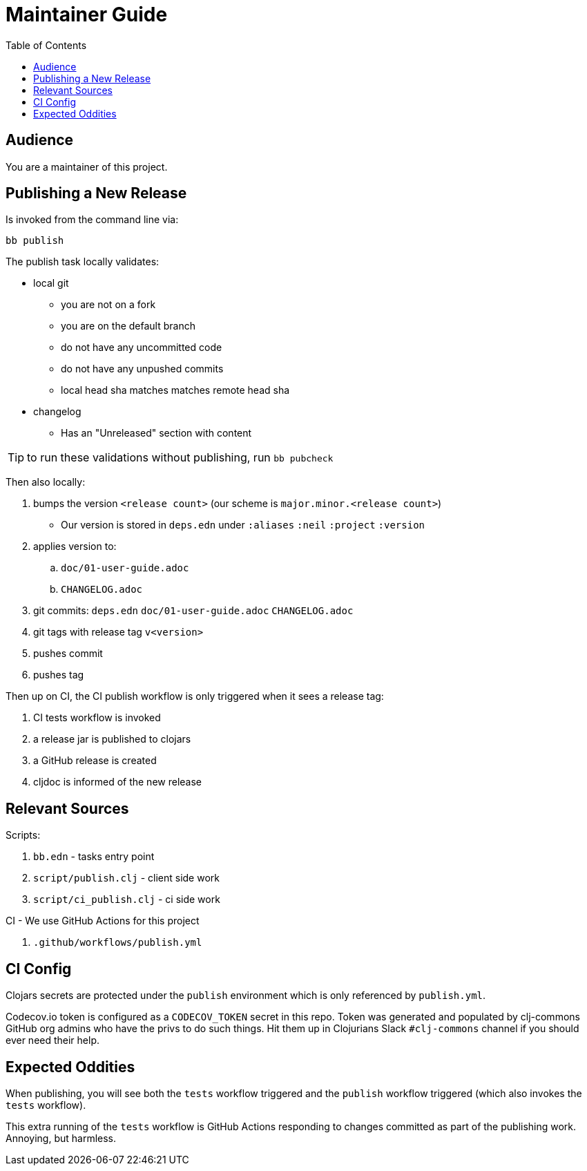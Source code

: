 = Maintainer Guide
:toclevels: 5
:toc:

== Audience
You are a maintainer of this project.

== Publishing a New Release
Is invoked from the command line via:

[source,shell]
----
bb publish
----

The publish task locally validates:

* local git
** you are not on a fork
** you are on the default branch
** do not have any uncommitted code
** do not have any unpushed commits
** local head sha matches matches remote head sha
* changelog
** Has an "Unreleased" section with content

TIP: to run these validations without publishing, run `bb pubcheck`

Then also locally:

. bumps the version `<release count>` (our scheme is `major.minor.<release count>`)
** Our version is stored in `deps.edn` under `:aliases` `:neil` `:project` `:version`
. applies version to:
.. `doc/01-user-guide.adoc`
.. `CHANGELOG.adoc`
. git commits: `deps.edn` `doc/01-user-guide.adoc` `CHANGELOG.adoc`
. git tags with release tag `v<version>`
. pushes commit
. pushes tag

Then up on CI, the CI publish workflow is only triggered when it sees a release tag:

. CI tests workflow is invoked
. a release jar is published to clojars
. a GitHub release is created
. cljdoc is informed of the new release

== Relevant Sources

Scripts:

. `bb.edn` - tasks entry point
. `script/publish.clj` - client side work
. `script/ci_publish.clj` - ci side work

CI - We use GitHub Actions for this project

. `.github/workflows/publish.yml`

== CI Config

Clojars secrets are protected under the `publish` environment which is only referenced by `publish.yml`.

Codecov.io token is configured as a `CODECOV_TOKEN` secret in this repo.
Token was generated and populated by clj-commons GitHub org admins who have the privs to do such things.
Hit them up in Clojurians Slack `#clj-commons` channel if you should ever need their help.

== Expected Oddities

When publishing, you will see both the `tests` workflow triggered and the `publish` workflow triggered (which also invokes the `tests` workflow).

This extra running of the `tests` workflow is GitHub Actions responding to changes committed as part of the publishing work.
Annoying, but harmless.
